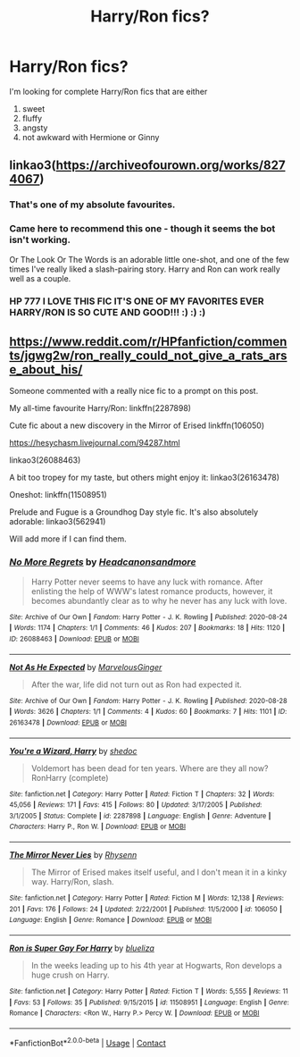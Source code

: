 #+TITLE: Harry/Ron fics?

* Harry/Ron fics?
:PROPERTIES:
:Author: CyberWolfWrites
:Score: 10
:DateUnix: 1606223131.0
:DateShort: 2020-Nov-24
:FlairText: Request
:END:
I'm looking for complete Harry/Ron fics that are either

1. sweet
2. fluffy
3. angsty
4. not awkward with Hermione or Ginny


** linkao3([[https://archiveofourown.org/works/8274067]])
:PROPERTIES:
:Author: hp_777
:Score: 5
:DateUnix: 1606224930.0
:DateShort: 2020-Nov-24
:END:

*** That's one of my absolute favourites.
:PROPERTIES:
:Author: jacdot
:Score: 2
:DateUnix: 1606226324.0
:DateShort: 2020-Nov-24
:END:


*** Came here to recommend this one - though it seems the bot isn't working.

Or The Look Or The Words is an adorable little one-shot, and one of the few times I've really liked a slash-pairing story. Harry and Ron can work really well as a couple.
:PROPERTIES:
:Author: PsiGuy60
:Score: 1
:DateUnix: 1606228286.0
:DateShort: 2020-Nov-24
:END:


*** HP 777 I LOVE THIS FIC IT'S ONE OF MY FAVORITES EVER HARRY/RON IS SO CUTE AND GOOD!!! :) :) :)
:PROPERTIES:
:Score: 1
:DateUnix: 1606234382.0
:DateShort: 2020-Nov-24
:END:


** [[https://www.reddit.com/r/HPfanfiction/comments/jgwg2w/ron_really_could_not_give_a_rats_arse_about_his/]]

Someone commented with a really nice fic to a prompt on this post.

My all-time favourite Harry/Ron: linkffn(2287898)

Cute fic about a new discovery in the Mirror of Erised linkffn(106050)

[[https://hesychasm.livejournal.com/94287.html]]

linkao3(26088463)

A bit too tropey for my taste, but others might enjoy it: linkao3(26163478)

Oneshot: linkffn(11508951)

Prelude and Fugue is a Groundhog Day style fic. It's also absolutely adorable: linkao3(562941)

Will add more if I can find them.
:PROPERTIES:
:Score: 3
:DateUnix: 1606233129.0
:DateShort: 2020-Nov-24
:END:

*** [[https://archiveofourown.org/works/26088463][*/No More Regrets/*]] by [[https://www.archiveofourown.org/users/Headcanonsandmore/pseuds/Headcanonsandmore][/Headcanonsandmore/]]

#+begin_quote
  Harry Potter never seems to have any luck with romance. After enlisting the help of WWW's latest romance products, however, it becomes abundantly clear as to why he never has any luck with love.
#+end_quote

^{/Site/:} ^{Archive} ^{of} ^{Our} ^{Own} ^{*|*} ^{/Fandom/:} ^{Harry} ^{Potter} ^{-} ^{J.} ^{K.} ^{Rowling} ^{*|*} ^{/Published/:} ^{2020-08-24} ^{*|*} ^{/Words/:} ^{1174} ^{*|*} ^{/Chapters/:} ^{1/1} ^{*|*} ^{/Comments/:} ^{46} ^{*|*} ^{/Kudos/:} ^{207} ^{*|*} ^{/Bookmarks/:} ^{18} ^{*|*} ^{/Hits/:} ^{1120} ^{*|*} ^{/ID/:} ^{26088463} ^{*|*} ^{/Download/:} ^{[[https://archiveofourown.org/downloads/26088463/No%20More%20Regrets.epub?updated_at=1600017976][EPUB]]} ^{or} ^{[[https://archiveofourown.org/downloads/26088463/No%20More%20Regrets.mobi?updated_at=1600017976][MOBI]]}

--------------

[[https://archiveofourown.org/works/26163478][*/Not As He Expected/*]] by [[https://www.archiveofourown.org/users/MarvelousGinger/pseuds/MarvelousGinger][/MarvelousGinger/]]

#+begin_quote
  After the war, life did not turn out as Ron had expected it.
#+end_quote

^{/Site/:} ^{Archive} ^{of} ^{Our} ^{Own} ^{*|*} ^{/Fandom/:} ^{Harry} ^{Potter} ^{-} ^{J.} ^{K.} ^{Rowling} ^{*|*} ^{/Published/:} ^{2020-08-28} ^{*|*} ^{/Words/:} ^{3626} ^{*|*} ^{/Chapters/:} ^{1/1} ^{*|*} ^{/Comments/:} ^{4} ^{*|*} ^{/Kudos/:} ^{60} ^{*|*} ^{/Bookmarks/:} ^{7} ^{*|*} ^{/Hits/:} ^{1101} ^{*|*} ^{/ID/:} ^{26163478} ^{*|*} ^{/Download/:} ^{[[https://archiveofourown.org/downloads/26163478/Not%20As%20He%20Expected.epub?updated_at=1599520825][EPUB]]} ^{or} ^{[[https://archiveofourown.org/downloads/26163478/Not%20As%20He%20Expected.mobi?updated_at=1599520825][MOBI]]}

--------------

[[https://www.fanfiction.net/s/2287898/1/][*/You're a Wizard, Harry/*]] by [[https://www.fanfiction.net/u/578324/shedoc][/shedoc/]]

#+begin_quote
  Voldemort has been dead for ten years. Where are they all now? RonHarry (complete)
#+end_quote

^{/Site/:} ^{fanfiction.net} ^{*|*} ^{/Category/:} ^{Harry} ^{Potter} ^{*|*} ^{/Rated/:} ^{Fiction} ^{T} ^{*|*} ^{/Chapters/:} ^{32} ^{*|*} ^{/Words/:} ^{45,056} ^{*|*} ^{/Reviews/:} ^{171} ^{*|*} ^{/Favs/:} ^{415} ^{*|*} ^{/Follows/:} ^{80} ^{*|*} ^{/Updated/:} ^{3/17/2005} ^{*|*} ^{/Published/:} ^{3/1/2005} ^{*|*} ^{/Status/:} ^{Complete} ^{*|*} ^{/id/:} ^{2287898} ^{*|*} ^{/Language/:} ^{English} ^{*|*} ^{/Genre/:} ^{Adventure} ^{*|*} ^{/Characters/:} ^{Harry} ^{P.,} ^{Ron} ^{W.} ^{*|*} ^{/Download/:} ^{[[http://www.ff2ebook.com/old/ffn-bot/index.php?id=2287898&source=ff&filetype=epub][EPUB]]} ^{or} ^{[[http://www.ff2ebook.com/old/ffn-bot/index.php?id=2287898&source=ff&filetype=mobi][MOBI]]}

--------------

[[https://www.fanfiction.net/s/106050/1/][*/The Mirror Never Lies/*]] by [[https://www.fanfiction.net/u/22460/Rhysenn][/Rhysenn/]]

#+begin_quote
  The Mirror of Erised makes itself useful, and I don't mean it in a kinky way. Harry/Ron, slash.
#+end_quote

^{/Site/:} ^{fanfiction.net} ^{*|*} ^{/Category/:} ^{Harry} ^{Potter} ^{*|*} ^{/Rated/:} ^{Fiction} ^{M} ^{*|*} ^{/Words/:} ^{12,138} ^{*|*} ^{/Reviews/:} ^{201} ^{*|*} ^{/Favs/:} ^{176} ^{*|*} ^{/Follows/:} ^{24} ^{*|*} ^{/Updated/:} ^{2/22/2001} ^{*|*} ^{/Published/:} ^{11/5/2000} ^{*|*} ^{/id/:} ^{106050} ^{*|*} ^{/Language/:} ^{English} ^{*|*} ^{/Genre/:} ^{Romance} ^{*|*} ^{/Download/:} ^{[[http://www.ff2ebook.com/old/ffn-bot/index.php?id=106050&source=ff&filetype=epub][EPUB]]} ^{or} ^{[[http://www.ff2ebook.com/old/ffn-bot/index.php?id=106050&source=ff&filetype=mobi][MOBI]]}

--------------

[[https://www.fanfiction.net/s/11508951/1/][*/Ron is Super Gay For Harry/*]] by [[https://www.fanfiction.net/u/5796150/blueliza][/blueliza/]]

#+begin_quote
  In the weeks leading up to his 4th year at Hogwarts, Ron develops a huge crush on Harry.
#+end_quote

^{/Site/:} ^{fanfiction.net} ^{*|*} ^{/Category/:} ^{Harry} ^{Potter} ^{*|*} ^{/Rated/:} ^{Fiction} ^{T} ^{*|*} ^{/Words/:} ^{5,555} ^{*|*} ^{/Reviews/:} ^{11} ^{*|*} ^{/Favs/:} ^{53} ^{*|*} ^{/Follows/:} ^{35} ^{*|*} ^{/Published/:} ^{9/15/2015} ^{*|*} ^{/id/:} ^{11508951} ^{*|*} ^{/Language/:} ^{English} ^{*|*} ^{/Genre/:} ^{Romance} ^{*|*} ^{/Characters/:} ^{<Ron} ^{W.,} ^{Harry} ^{P.>} ^{Percy} ^{W.} ^{*|*} ^{/Download/:} ^{[[http://www.ff2ebook.com/old/ffn-bot/index.php?id=11508951&source=ff&filetype=epub][EPUB]]} ^{or} ^{[[http://www.ff2ebook.com/old/ffn-bot/index.php?id=11508951&source=ff&filetype=mobi][MOBI]]}

--------------

*FanfictionBot*^{2.0.0-beta} | [[https://github.com/FanfictionBot/reddit-ffn-bot/wiki/Usage][Usage]] | [[https://www.reddit.com/message/compose?to=tusing][Contact]]
:PROPERTIES:
:Author: FanfictionBot
:Score: 1
:DateUnix: 1606233177.0
:DateShort: 2020-Nov-24
:END:
